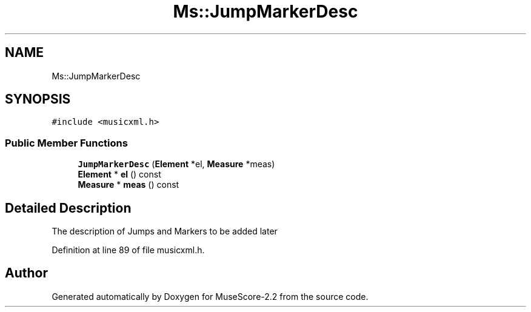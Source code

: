 .TH "Ms::JumpMarkerDesc" 3 "Mon Jun 5 2017" "MuseScore-2.2" \" -*- nroff -*-
.ad l
.nh
.SH NAME
Ms::JumpMarkerDesc
.SH SYNOPSIS
.br
.PP
.PP
\fC#include <musicxml\&.h>\fP
.SS "Public Member Functions"

.in +1c
.ti -1c
.RI "\fBJumpMarkerDesc\fP (\fBElement\fP *el, \fBMeasure\fP *meas)"
.br
.ti -1c
.RI "\fBElement\fP * \fBel\fP () const"
.br
.ti -1c
.RI "\fBMeasure\fP * \fBmeas\fP () const"
.br
.in -1c
.SH "Detailed Description"
.PP 
The description of Jumps and Markers to be added later 
.PP
Definition at line 89 of file musicxml\&.h\&.

.SH "Author"
.PP 
Generated automatically by Doxygen for MuseScore-2\&.2 from the source code\&.
